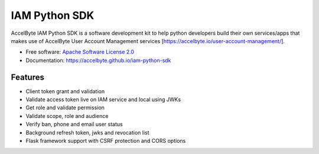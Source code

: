 ==============
IAM Python SDK
==============


.. image:: https://img.shields.io/pypi/v/iam-python-sdk
        :target: https://pypi.python.org/pypi/iam-python-sdk
        :alt: PyPI Status

.. image:: https://img.shields.io/github/workflow/status/accelbyte/iam-python-sdk/Test%20Package?label=testing
        :target: https://github.com/accelbyte/iam-python-sdk/actions
        :alt: GitHub Workflow Status

.. image:: https://img.shields.io/pypi/pyversions/iam-python-sdk
        :target: https://pypi.python.org/pypi/iam-python-sdk
        :alt: Python Version

.. image:: https://img.shields.io/pypi/l/iam-python-sdk
        :target: https://github.com/AccelByte/iam-python-sdk/blob/main/LICENSE
        :alt: License


AccelByte IAM Python SDK is a software development kit to help python developers build their own services/apps
that makes use of AccelByte User Account Management services [https://accelbyte.io/user-account-management/].


* Free software: `Apache Software License 2.0 <https://github.com/AccelByte/iam-python-sdk/blob/main/LICENSE>`_
* Documentation: https://accelbyte.github.io/iam-python-sdk


Features
--------

* Client token grant and validation
* Validate access token live on IAM service and local using JWKs
* Get role and validate permission
* Validate scope, role and audience
* Verify ban, phone and email user status
* Background refresh token, jwks and revocation list
* Flask framework support with CSRF protection and CORS options
